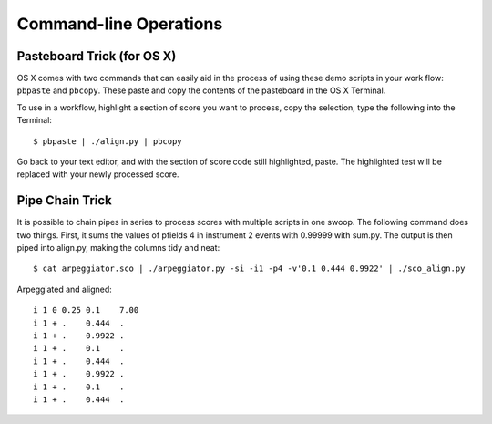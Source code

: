 Command-line Operations
=======================

Pasteboard Trick (for OS X)
---------------------------

OS X comes with two commands that can easily aid in the process of
using these demo scripts in your work flow: ``pbpaste`` and ``pbcopy``.
These paste and copy the contents of the pasteboard in the OS X
Terminal.

To use in a workflow, highlight a section of score you want to process,
copy the selection, type the following into the Terminal::

    $ pbpaste | ./align.py | pbcopy

Go back to your text editor, and with the section of score code still
highlighted, paste.  The highlighted test will be replaced with your
newly processed score.
   
Pipe Chain Trick
----------------

It is possible to chain pipes in series to process scores with
multiple scripts in one swoop.  The following command does two things.
First, it sums the values of pfields 4 in instrument 2 events with
0.99999 with sum.py.  The output is then piped into align.py, making
the columns tidy and neat::
    
    $ cat arpeggiator.sco | ./arpeggiator.py -si -i1 -p4 -v'0.1 0.444 0.9922' | ./sco_align.py


.. highlight:: none
    
Arpeggiated and aligned::
    
    i 1 0 0.25 0.1    7.00
    i 1 + .    0.444  .
    i 1 + .    0.9922 .
    i 1 + .    0.1    .
    i 1 + .    0.444  .
    i 1 + .    0.9922 .
    i 1 + .    0.1    .
    i 1 + .    0.444  .


